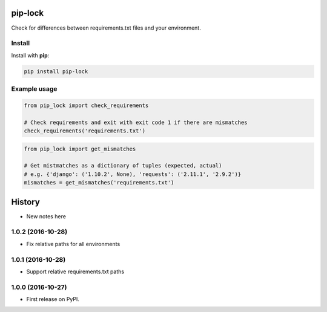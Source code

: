 ========
pip-lock
========

.. image:: https://img.shields.io/pypi/v/pip-lock.svg
        :target: https://pypi.python.org/pypi/pip-lock

.. image:: https://img.shields.io/travis/YPlan/pip-lock/master.svg
        :target: https://travis-ci.org/YPlan/pip-lock

Check for differences between requirements.txt files and your environment.


Install
-------

Install with **pip**:

.. code-block:: python

    pip install pip-lock

Example usage
-------------

.. code-block:: python

    from pip_lock import check_requirements

    # Check requirements and exit with exit code 1 if there are mismatches
    check_requirements('requirements.txt')


.. code-block:: python

    from pip_lock import get_mismatches

    # Get mistmatches as a dictionary of tuples (expected, actual)
    # e.g. {'django': ('1.10.2', None), 'requests': ('2.11.1', '2.9.2')}
    mismatches = get_mismatches('requirements.txt')


=======
History
=======

* New notes here

1.0.2 (2016-10-28)
------------------

* Fix relative paths for all environments

1.0.1 (2016-10-28)
------------------

* Support relative requirements.txt paths

1.0.0 (2016-10-27)
------------------

* First release on PyPI.


